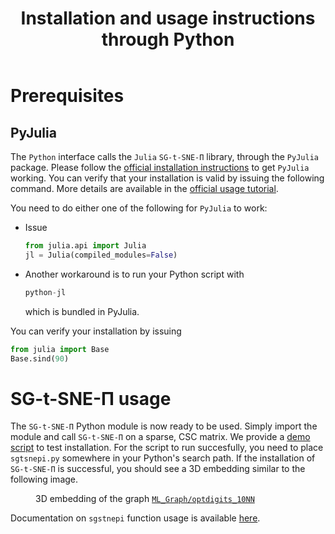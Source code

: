 #+TITLE: Installation and usage instructions through Python

* Contents :toc:noexport:
- [[#prerequisites][Prerequisites]]
  - [[#pyjulia][PyJulia]]
- [[#sg-t-sne-π-usage][SG-t-SNE-Π usage]]

* Prerequisites

** PyJulia

The ~Python~ interface calls the ~Julia~ ~SG-t-SNE-Π~ library, through the
~PyJulia~ package. Please follow the [[https://pyjulia.readthedocs.io/en/latest/installation.html][official installation instructions]]
to get ~PyJulia~ working. You can verify that your installation is valid
by issuing the following command. More details are available in the
[[https://pyjulia.readthedocs.io/en/latest/usage.html][official usage tutorial]].

You need to do either one of the following for ~PyJulia~ to work:
- Issue
  #+begin_src python
  from julia.api import Julia
  jl = Julia(compiled_modules=False)
  #+end_src
- Another workaround is to run your Python script with 
  #+begin_src python
  python-jl
  #+end_src
  which is bundled in PyJulia. 
  
You can verify your installation by issuing  
#+begin_src python
from julia import Base
Base.sind(90)
#+end_src

* SG-t-SNE-Π usage

The ~SG-t-SNE-Π~ Python module is now ready to be used. Simply import the module and call ~SG-t-SNE-Π~ on a sparse, CSC matrix.
We provide a [[https://github.com/fcdimitr/sgtsnepi/blob/julia-python-packages/python/test_digits.py][demo script]] to test installation. For the script to run succesfully, you need to place ~sgtsnepi.py~ somewhere in your Python's search path.
If the installation of ~SG-t-SNE-Π~ is successful, you should see a 3D embedding similar
to the following image.

#+CAPTION: 3D embedding of the graph [[https://sparse.tamu.edu/ML_Graph/optdigits_10NN][~ML_Graph/optdigits_10NN~]]
#+NAME:   fig:digits-embedding
[[./demo.png]]

Documentation on ~sgstnepi~ function usage is available [[https://fcdimitr.github.io/SGtSNEpi.jl/stable/API/#SGtSNEpi.sgtsnepi-Tuple{LightGraphs.AbstractGraph}][here]].
